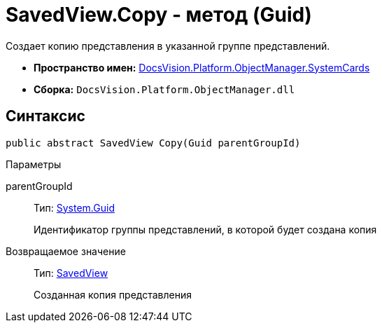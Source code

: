 = SavedView.Copy - метод (Guid)

Создает копию представления в указанной группе представлений.

* *Пространство имен:* xref:api/DocsVision/Platform/ObjectManager/SystemCards/SystemCards_NS.adoc[DocsVision.Platform.ObjectManager.SystemCards]
* *Сборка:* `DocsVision.Platform.ObjectManager.dll`

== Синтаксис

[source,csharp]
----
public abstract SavedView Copy(Guid parentGroupId)
----

Параметры

parentGroupId::
Тип: http://msdn.microsoft.com/ru-ru/library/system.guid.aspx[System.Guid]
+
Идентификатор группы представлений, в которой будет создана копия

Возвращаемое значение::
Тип: xref:api/DocsVision/Platform/ObjectManager/SystemCards/SavedView_CL.adoc[SavedView]
+
Созданная копия представления
